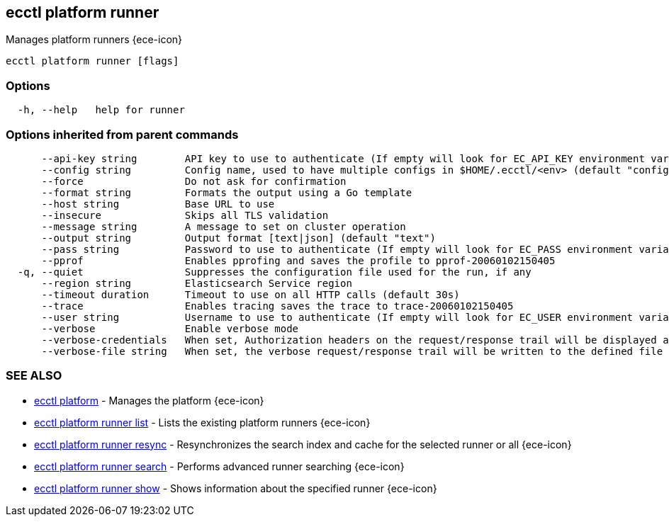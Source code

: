 [#ecctl_platform_runner]
== ecctl platform runner

Manages platform runners {ece-icon}

----
ecctl platform runner [flags]
----

[float]
=== Options

----
  -h, --help   help for runner
----

[float]
=== Options inherited from parent commands

----
      --api-key string        API key to use to authenticate (If empty will look for EC_API_KEY environment variable)
      --config string         Config name, used to have multiple configs in $HOME/.ecctl/<env> (default "config")
      --force                 Do not ask for confirmation
      --format string         Formats the output using a Go template
      --host string           Base URL to use
      --insecure              Skips all TLS validation
      --message string        A message to set on cluster operation
      --output string         Output format [text|json] (default "text")
      --pass string           Password to use to authenticate (If empty will look for EC_PASS environment variable)
      --pprof                 Enables pprofing and saves the profile to pprof-20060102150405
  -q, --quiet                 Suppresses the configuration file used for the run, if any
      --region string         Elasticsearch Service region
      --timeout duration      Timeout to use on all HTTP calls (default 30s)
      --trace                 Enables tracing saves the trace to trace-20060102150405
      --user string           Username to use to authenticate (If empty will look for EC_USER environment variable)
      --verbose               Enable verbose mode
      --verbose-credentials   When set, Authorization headers on the request/response trail will be displayed as plain text
      --verbose-file string   When set, the verbose request/response trail will be written to the defined file
----

[float]
=== SEE ALSO

* xref:ecctl_platform[ecctl platform]	 - Manages the platform {ece-icon}
* xref:ecctl_platform_runner_list[ecctl platform runner list]	 - Lists the existing platform runners {ece-icon}
* xref:ecctl_platform_runner_resync[ecctl platform runner resync]	 - Resynchronizes the search index and cache for the selected runner or all {ece-icon}
* xref:ecctl_platform_runner_search[ecctl platform runner search]	 - Performs advanced runner searching {ece-icon}
* xref:ecctl_platform_runner_show[ecctl platform runner show]	 - Shows information about the specified runner {ece-icon}
